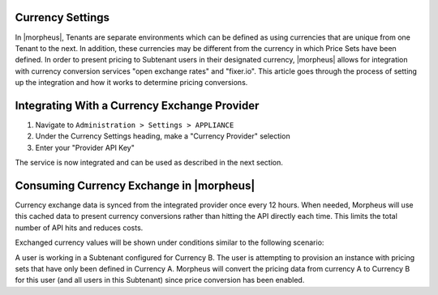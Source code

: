 Currency Settings
^^^^^^^^^^^^^^^^^

In |morpheus|, Tenants are separate environments which can be defined as using currencies that are unique from one Tenant to the next. In addition, these currencies may be different from the currency in which Price Sets have been defined. In order to present pricing to Subtenant users in their designated currency, |morpheus| allows for integration with currency conversion services "open exchange rates" and "fixer.io". This article goes through the process of setting up the integration and how it works to determine pricing conversions.

Integrating With a Currency Exchange Provider
^^^^^^^^^^^^^^^^^^^^^^^^^^^^^^^^^^^^^^^^^^^^^

#. Navigate to ``Administration > Settings > APPLIANCE``
#. Under the Currency Settings heading, make a "Currency Provider" selection
#. Enter your "Provider API Key"

The service is now integrated and can be used as described in the next section.

Consuming Currency Exchange in |morpheus|
^^^^^^^^^^^^^^^^^^^^^^^^^^^^^^^^^^^^^^^^^

Currency exchange data is synced from the integrated provider once every 12 hours. When needed, Morpheus will use this cached data to present currency conversions rather than hitting the API directly each time. This limits the total number of API hits and reduces costs.

Exchanged currency values will be shown under conditions similar to the following scenario:

A user is working in a Subtenant configured for Currency B. The user is attempting to provision an instance with pricing sets that have only been defined in Currency A. Morpheus will convert the pricing data from currency A to Currency B for this user (and all users in this Subtenant) since price conversion has been enabled.

